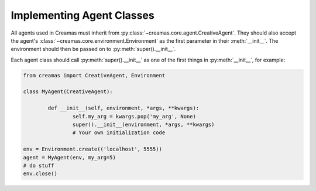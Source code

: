 Implementing Agent Classes
==========================

All agents used in Creamas must inherit from 
:py:class:`~creamas.core.agent.CreativeAgent`. They should also accept 
the agent's :class:`~creamas.core.environment.Environment` as the first
parameter in their :meth:`__init__`. The environment should then be passed on
to :py:meth:`super().__init__`.

Each agent class should call :py:meth:`super().__init__` as one of the first
things in :py:meth:`__init__`, for example:

.. code-block:: python

	from creamas import CreativeAgent, Environment
	
	class MyAgent(CreativeAgent):
	
		def __init__(self, environment, *args, **kwargs):
			self.my_arg = kwargs.pop('my_arg', None)
			super().__init__(environment, *args, **kwargs)
			# Your own initialization code

	env = Environment.create(('localhost', 5555))
	agent = MyAgent(env, my_arg=5)
	# do stuff
	env.close()


